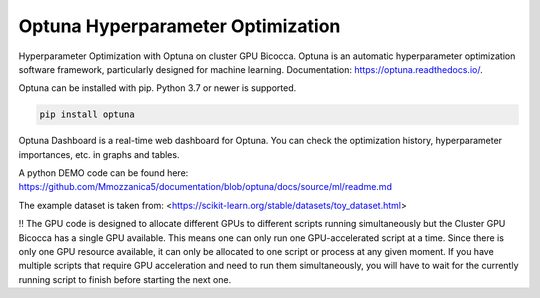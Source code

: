 
Optuna Hyperparameter Optimization
##################################

Hyperparameter Optimization with Optuna on cluster GPU Bicocca.
Optuna is an automatic hyperparameter optimization software framework, particularly designed for machine learning.
Documentation: https://optuna.readthedocs.io/.

Optuna can be installed with pip. Python 3.7 or newer is supported.

.. code-block:: console

 pip install optuna

Optuna Dashboard is a real-time web dashboard for Optuna. You can check the optimization history, hyperparameter importances, etc. in graphs and tables.

.. code-block:: console
 pip install optuna-dashboard


A python DEMO code can be found here: https://github.com/Mmozzanica5/documentation/blob/optuna/docs/source/ml/readme.md

The example dataset is taken from: <https://scikit-learn.org/stable/datasets/toy_dataset.html>

!! The GPU code is designed to allocate different GPUs to different scripts running simultaneously but the Cluster GPU Bicocca has a single GPU available. This means one can only run one GPU-accelerated script at a time. Since there is only one GPU resource available, it can only be allocated to one script or process at any given moment. If you have multiple scripts that require GPU acceleration and need to run them simultaneously, you will have to wait for the currently running script to finish before starting the next one.






